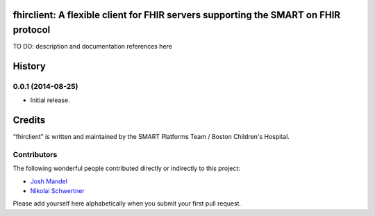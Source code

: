 fhirclient: A flexible client for FHIR servers supporting the SMART on FHIR protocol
==========================

TO DO: description and documentation references here

.. :changelog:

History
=======


0.0.1 (2014-08-25)
------------------

- Initial release.


Credits
=======

“fhirclient” is written and maintained by the SMART Platforms Team / Boston Children's Hospital.


Contributors
------------

The following wonderful people contributed directly or indirectly to this project:

- `Josh Mandel <https://github.com/jmandel>`_
- `Nikolai Schwertner <https://github.com/nschwertner>`_

Please add yourself here alphabetically when you submit your first pull request.


